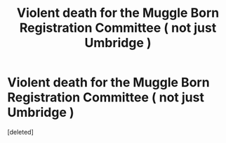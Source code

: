 #+TITLE: Violent death for the Muggle Born Registration Committee ( not just Umbridge )

* Violent death for the Muggle Born Registration Committee ( not just Umbridge )
:PROPERTIES:
:Score: 1
:DateUnix: 1554636743.0
:DateShort: 2019-Apr-07
:FlairText: Request
:END:
[deleted]

